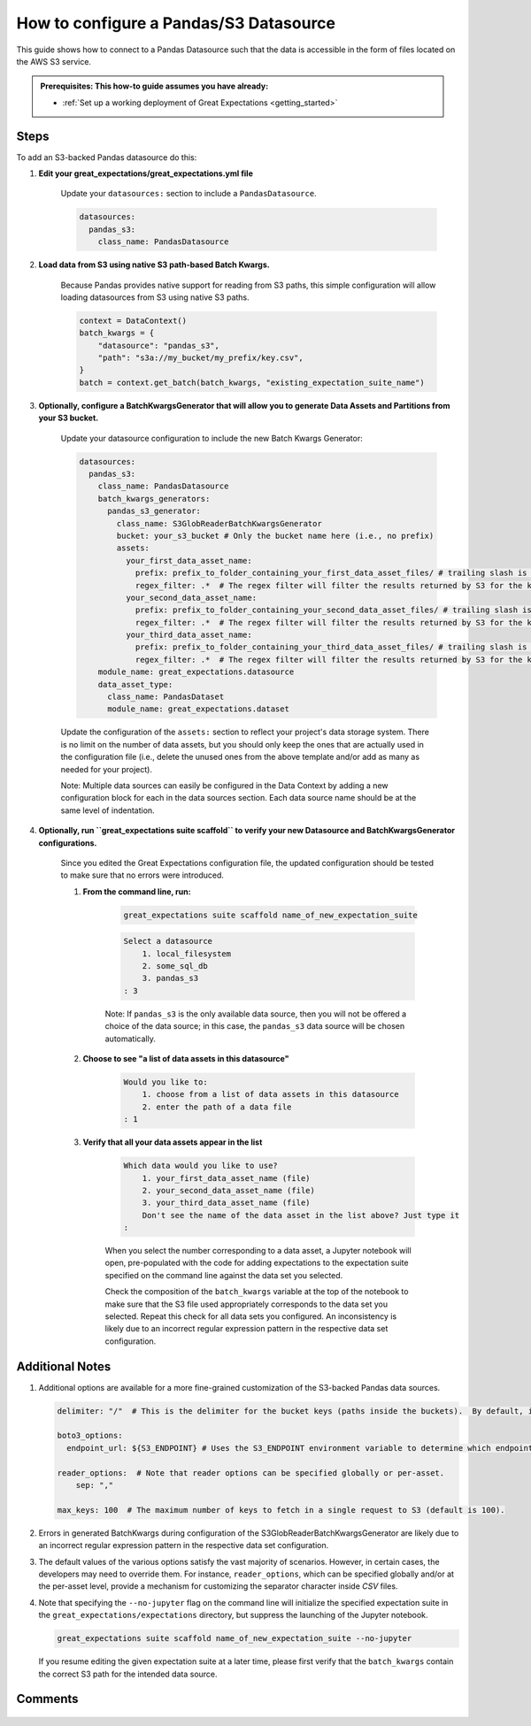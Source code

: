 .. _how_to_guides__configuring_datasources__how_to_configure_a_pandas_s3_datasource:

#######################################
How to configure a Pandas/S3 Datasource
#######################################

This guide shows how to connect to a Pandas Datasource such that the data is accessible in the form of files located on the AWS S3 service.

.. admonition:: Prerequisites: This how-to guide assumes you have already:

  - :ref:`Set up a working deployment of Great Expectations <getting_started>`

-----
Steps
-----

To add an S3-backed Pandas datasource do this:

#. **Edit your great_expectations/great_expectations.yml file**

    Update your ``datasources:`` section to include a ``PandasDatasource``.

    .. code-block:: yaml

        datasources:
          pandas_s3:
            class_name: PandasDatasource

#. **Load data from S3 using native S3 path-based Batch Kwargs.**

    Because Pandas provides native support for reading from S3 paths, this simple configuration will allow loading datasources from S3 using native S3 paths.

    .. code-block:: python

        context = DataContext()
        batch_kwargs = {
            "datasource": "pandas_s3",
            "path": "s3a://my_bucket/my_prefix/key.csv",
        }
        batch = context.get_batch(batch_kwargs, "existing_expectation_suite_name")

#. **Optionally, configure a BatchKwargsGenerator that will allow you to generate Data Assets and Partitions from your S3 bucket.**

    Update your datasource configuration to include the new Batch Kwargs Generator:

    .. code-block:: yaml

        datasources:
          pandas_s3:
            class_name: PandasDatasource
            batch_kwargs_generators:
              pandas_s3_generator:
                class_name: S3GlobReaderBatchKwargsGenerator
                bucket: your_s3_bucket # Only the bucket name here (i.e., no prefix)
                assets:
                  your_first_data_asset_name:
                    prefix: prefix_to_folder_containing_your_first_data_asset_files/ # trailing slash is important
                    regex_filter: .*  # The regex filter will filter the results returned by S3 for the key and prefix to only those matching the regex
                  your_second_data_asset_name:
                    prefix: prefix_to_folder_containing_your_second_data_asset_files/ # trailing slash is important
                    regex_filter: .*  # The regex filter will filter the results returned by S3 for the key and prefix to only those matching the regex
                  your_third_data_asset_name:
                    prefix: prefix_to_folder_containing_your_third_data_asset_files/ # trailing slash is important
                    regex_filter: .*  # The regex filter will filter the results returned by S3 for the key and prefix to only those matching the regex
            module_name: great_expectations.datasource
            data_asset_type:
              class_name: PandasDataset
              module_name: great_expectations.dataset

    Update the configuration of the ``assets:`` section to reflect your project's data storage system.  There is no limit on the number of data assets, but you should only keep the ones that are actually used in the configuration file (i.e., delete the unused ones from the above template and/or add as many as needed for your project).

    Note: Multiple data sources can easily be configured in the Data Context by adding a new configuration block for each in the data sources section.  Each data source name should be at the same level of indentation.

#. **Optionally, run ``great_expectations suite scaffold`` to verify your new Datasource and BatchKwargsGenerator configurations.**

    Since you edited the Great Expectations configuration file, the updated configuration should be tested to make sure that no errors were introduced.

    #. **From the command line, run:**

        .. code-block:: bash

            great_expectations suite scaffold name_of_new_expectation_suite

        .. code-block:: bash

            Select a datasource
                1. local_filesystem
                2. some_sql_db
                3. pandas_s3
            : 3

        Note: If ``pandas_s3`` is the only available data source, then you will not be offered a choice of the data source; in this case, the ``pandas_s3`` data source will be chosen automatically.

    #. **Choose to see "a list of data assets in this datasource"**

        .. code-block:: bash

            Would you like to:
                1. choose from a list of data assets in this datasource
                2. enter the path of a data file
            : 1

    #. **Verify that all your data assets appear in the list**

        .. code-block:: bash

            Which data would you like to use?
                1. your_first_data_asset_name (file)
                2. your_second_data_asset_name (file)
                3. your_third_data_asset_name (file)
                Don't see the name of the data asset in the list above? Just type it
            :

        When you select the number corresponding to a data asset, a Jupyter notebook will open, pre-populated with the code for adding expectations to the expectation suite specified on the command line against the data set you selected.

        Check the composition of the ``batch_kwargs`` variable at the top of the notebook to make sure that the S3 file used appropriately corresponds to the data set you selected.
        Repeat this check for all data sets you configured.  An inconsistency is likely due to an incorrect regular expression pattern in the respective data set configuration.

----------------
Additional Notes
----------------

#.
    Additional options are available for a more fine-grained customization of the S3-backed Pandas data sources.

    .. code-block:: yaml

        delimiter: "/"  # This is the delimiter for the bucket keys (paths inside the buckets).  By default, it is "/".

        boto3_options:
          endpoint_url: ${S3_ENDPOINT} # Uses the S3_ENDPOINT environment variable to determine which endpoint to use.

        reader_options:  # Note that reader options can be specified globally or per-asset.
            sep: ","

        max_keys: 100  # The maximum number of keys to fetch in a single request to S3 (default is 100).

#.  Errors in generated BatchKwargs during configuration of the S3GlobReaderBatchKwargsGenerator are likely due to an incorrect regular expression pattern in the respective data set configuration.

#.
    The default values of the various options satisfy the vast majority of scenarios.  However, in certain cases, the developers may need to override them.
    For instance, ``reader_options``, which can be specified globally and/or at the per-asset level, provide a mechanism for customizing the separator character inside *CSV* files.

#.
    Note that specifying the ``--no-jupyter`` flag on the command line will initialize the specified expectation suite in the ``great_expectations/expectations`` directory, but suppress the launching of the Jupyter notebook.

    .. code-block:: bash

        great_expectations suite scaffold name_of_new_expectation_suite --no-jupyter

    If you resume editing the given expectation suite at a later time, please first verify that the ``batch_kwargs`` contain the correct S3 path for the intended data source.

--------
Comments
--------

    .. discourse::
        :topic_identifier: 168
